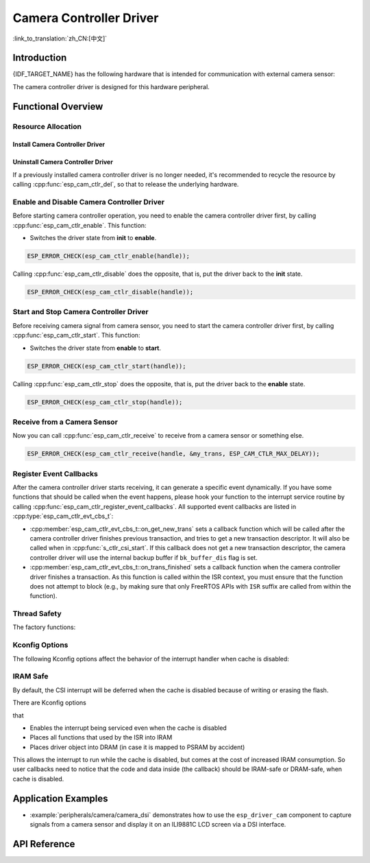 Camera Controller Driver
========================

:link_to_translation:`zh_CN:[中文]`

Introduction
------------

{IDF_TARGET_NAME} has the following hardware that is intended for communication with external camera sensor:

.. list::

    : SOC_MIPI_CSI_SUPPORTED : - MIPI Camera Serial Interface (CSI)
    : SOC_ISP_DVP_SUPPORTED : - ISP Digital Video Port (ISP DVP)

The camera controller driver is designed for this hardware peripheral.


Functional Overview
-------------------

.. list::

    - :ref:`cam-resource-allocation` - covers how to allocate camera controller instances with properly set of configurations. It also covers how to recycle the resources when they are no longer needed.
    - :ref:`cam-enable-disable` - covers how to enable and disable a camera controller.
    - :ref:`cam-start-stop` - covers how to start and stop a camera controller.
    - :ref:`cam-receive`- covers how to receive camera signal from a sensor or something else.
    - :ref:`cam-callback`- covers how to hook user specific code to camera controller driver event callback function.
    - :ref:`cam-thread-safety` - lists which APIs are guaranteed to be thread safe by the driver.
    - :ref:`cam-kconfig-options` - lists the supported Kconfig options that can bring different effects to the driver.
    - :ref:`cam-iram-safe` - describes tips on how to make the CSI interrupt and control functions work better along with a disabled cache.

.. _cam-resource-allocation:

Resource Allocation
^^^^^^^^^^^^^^^^^^^

Install Camera Controller Driver
~~~~~~~~~~~~~~~~~~~~~~~~~~~~~~~~

.. only:: SOC_MIPI_CSI_SUPPORTED

    A camera controller driver can be implemented by the CSI peripheral, which requires the configuration that specified by :cpp:type:`esp_cam_ctlr_csi_config_t`.

    If the configurations in :cpp:type:`esp_cam_ctlr_csi_config_t` is specified, users can call :cpp:func:`esp_cam_new_csi_ctlr` to allocate and initialize a CSI camera controller handle. This function will return an CSI camera controller handle if it runs correctly. You can take following code as reference.

    .. code:: c

        esp_cam_ctlr_csi_config_t csi_config = {
            .ctlr_id = 0,
            .h_res = MIPI_CSI_DISP_HSIZE,
            .v_res = MIPI_CSI_DISP_VSIZE_640P,
            .lane_bit_rate_mbps = MIPI_CSI_LANE_BITRATE_MBPS,
            .input_data_color_type = CAM_CTLR_COLOR_RAW8,
            .output_data_color_type = CAM_CTLR_COLOR_RGB565,
            .data_lane_num = 2,
            .byte_swap_en = false,
            .queue_items = 1,
        };
        esp_cam_ctlr_handle_t handle = NULL;
        ESP_ERROR_CHECK(esp_cam_new_csi_ctlr(&csi_config, &handle));

.. only:: SOC_ISP_DVP_SUPPORTED

    A camera controller driver can be implemented by the ISP DVP peripheral, which requires the configuration that specified by :cpp:type:`esp_cam_ctlr_isp_dvp_cfg_t`.

    If the configurations in :cpp:type:`esp_cam_ctlr_isp_dvp_cfg_t` is specified, users can call :cpp:func:`esp_cam_new_isp_dvp_ctlr` to allocate and initialize a ISP DVP camera controller handle. This function will return an ISP DVP camera controller handle if it runs correctly. You can take following code as reference.

    Before calling :cpp:func:`esp_cam_new_isp_dvp_ctlr`, you should also call :cpp:func:`esp_isp_new_processor` to create an ISP handle.

    .. code:: c

        isp_proc_handle_t isp_proc = NULL;
        esp_isp_processor_cfg_t isp_config = {
            .clk_hz = 120 * 1000 * 1000,
            .input_data_source = ISP_INPUT_DATA_SOURCE_DVP,
            .input_data_color_type = ISP_COLOR_RAW8,
            .output_data_color_type = ISP_COLOR_RGB565,
            .has_line_start_packet = false,
            .has_line_end_packet = false,
            .h_res = MIPI_CSI_DISP_HSIZE,
            .v_res = MIPI_CSI_DISP_VSIZE,
        };
        ESP_ERROR_CHECK(esp_isp_new_processor(&isp_config, &isp_proc));

        esp_cam_ctlr_isp_dvp_cfg_t dvp_ctlr_config = {
            .data_width = 8,
            .data_io = {53, 54, 52, 0, 1, 45, 46, 47, -1, -1, -1, -1, -1, -1, -1, -1},
            .pclk_io = 21,
            .hsync_io = 5,
            .vsync_io = 23,
            .de_io = 22,
            .io_flags.vsync_invert = 1,
            .queue_items = 10,
        };
        ESP_ERROR_CHECK(esp_cam_new_isp_dvp_ctlr(isp_proc, &dvp_ctlr_config, &cam_handle));

Uninstall Camera Controller Driver
~~~~~~~~~~~~~~~~~~~~~~~~~~~~~~~~~~

If a previously installed camera controller driver is no longer needed, it's recommended to recycle the resource by calling :cpp:func:`esp_cam_ctlr_del`, so that to release the underlying hardware.

.. _cam-enable-disable:

Enable and Disable Camera Controller Driver
^^^^^^^^^^^^^^^^^^^^^^^^^^^^^^^^^^^^^^^^^^^

Before starting camera controller operation, you need to enable the camera controller driver first, by calling :cpp:func:`esp_cam_ctlr_enable`. This function:

* Switches the driver state from **init** to **enable**.

.. code:: c

    ESP_ERROR_CHECK(esp_cam_ctlr_enable(handle));

Calling :cpp:func:`esp_cam_ctlr_disable` does the opposite, that is, put the driver back to the **init** state.

.. code:: c

    ESP_ERROR_CHECK(esp_cam_ctlr_disable(handle));

.. _cam-start-stop:

Start and Stop Camera Controller Driver
^^^^^^^^^^^^^^^^^^^^^^^^^^^^^^^^^^^^^^^

Before receiving camera signal from camera sensor, you need to start the camera controller driver first, by calling :cpp:func:`esp_cam_ctlr_start`. This function:

* Switches the driver state from **enable** to **start**.

.. code:: c

    ESP_ERROR_CHECK(esp_cam_ctlr_start(handle));

Calling :cpp:func:`esp_cam_ctlr_stop` does the opposite, that is, put the driver back to the **enable** state.

.. code:: c

    ESP_ERROR_CHECK(esp_cam_ctlr_stop(handle));

.. _cam-receive:

Receive from a Camera Sensor
^^^^^^^^^^^^^^^^^^^^^^^^^^^^

Now you can call :cpp:func:`esp_cam_ctlr_receive` to receive from a camera sensor or something else.

.. code:: c

    ESP_ERROR_CHECK(esp_cam_ctlr_receive(handle, &my_trans, ESP_CAM_CTLR_MAX_DELAY));

.. _cam-callback:

Register Event Callbacks
^^^^^^^^^^^^^^^^^^^^^^^^

After the camera controller driver starts receiving, it can generate a specific event dynamically. If you have some functions that should be called when the event happens, please hook your function to the interrupt service routine by calling :cpp:func:`esp_cam_ctlr_register_event_callbacks`. All supported event callbacks are listed in :cpp:type:`esp_cam_ctlr_evt_cbs_t`:

- :cpp:member:`esp_cam_ctlr_evt_cbs_t::on_get_new_trans` sets a callback function which will be called after the camera controller driver finishes previous transaction, and tries to get a new transaction descriptor. It will also be called when in :cpp:func:`s_ctlr_csi_start`. If this callback does not get a new transaction descriptor, the camera controller driver will use the internal backup buffer if ``bk_buffer_dis`` flag is set.

- :cpp:member:`esp_cam_ctlr_evt_cbs_t::on_trans_finished` sets a callback function when the camera controller driver finishes a transaction. As this function is called within the ISR context, you must ensure that the function does not attempt to block (e.g., by making sure that only FreeRTOS APIs with ``ISR`` suffix are called from within the function).

.. _cam-thread-safety:

Thread Safety
^^^^^^^^^^^^^

The factory functions:

.. list::

    :SOC_MIPI_CSI_SUPPORTED: - :cpp:func:`esp_cam_new_csi_ctlr`
    :SOC_ISP_DVP_SUPPORTED: - :cpp:func:`esp_cam_new_isp_dvp_ctlr`
    - :cpp:func:`esp_cam_ctlr_del`

    are guaranteed to be thread safe by the driver, which means, they can be called from different RTOS tasks without protection by extra locks.

.. _cam-kconfig-options:

Kconfig Options
^^^^^^^^^^^^^^^

The following Kconfig options affect the behavior of the interrupt handler when cache is disabled:

.. list::

    :SOC_MIPI_CSI_SUPPORTED: - :ref:`CONFIG_CAM_CTLR_MIPI_CSI_ISR_IRAM_SAFE`, see :ref:`cam-thread-safety` for more details.
    :SOC_ISP_DVP_SUPPORTED: - :ref:`CONFIG_CAM_CTLR_ISP_DVP_ISR_IRAM_SAFE`, see :ref:`cam-thread-safety` for more details.

.. _cam-iram-safe:

IRAM Safe
^^^^^^^^^

By default, the CSI interrupt will be deferred when the cache is disabled because of writing or erasing the flash.

There are Kconfig options

.. list::

    :SOC_MIPI_CSI_SUPPORTED: - :ref:`CONFIG_CAM_CTLR_MIPI_CSI_ISR_IRAM_SAFE`
    :SOC_ISP_DVP_SUPPORTED: - :ref:`CONFIG_CAM_CTLR_ISP_DVP_ISR_IRAM_SAFE`

that

-  Enables the interrupt being serviced even when the cache is disabled
-  Places all functions that used by the ISR into IRAM
-  Places driver object into DRAM (in case it is mapped to PSRAM by accident)

This allows the interrupt to run while the cache is disabled, but comes at the cost of increased IRAM consumption. So user callbacks need to notice that the code and data inside (the callback) should be IRAM-safe or DRAM-safe, when cache is disabled.

Application Examples
--------------------

* :example:`peripherals/camera/camera_dsi` demonstrates how to use the ``esp_driver_cam`` component to capture signals from a camera sensor and display it on an ILI9881C LCD screen via a DSI interface.

API Reference
-------------

.. include-build-file:: inc/esp_cam_ctlr.inc
.. include-build-file:: inc/esp_cam_ctlr_types.inc
.. include-build-file:: inc/esp_cam_ctlr_csi.inc
.. include-build-file:: inc/esp_cam_ctlr_isp_dvp.inc
.. include-build-file:: inc/isp_core.inc
